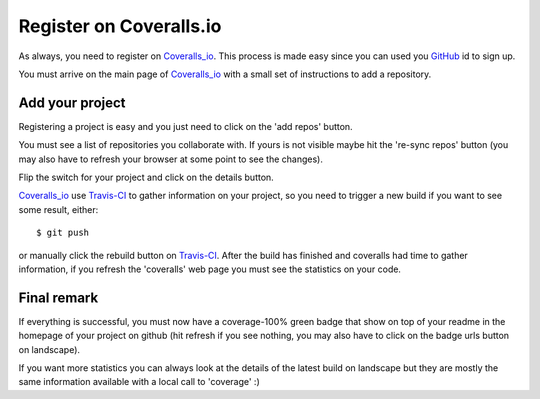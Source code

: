 Register on Coveralls.io
========================

As always, you need to register on Coveralls_io_. This process is made easy since
you can used you GitHub_ id to sign up.

You must arrive on the main page of Coveralls_io_ with a small set of instructions
to add a repository.

Add your project
----------------

Registering a project is easy and you just need to click on the 'add repos' button.

.. image:: coveralls_main_page.png

You must see a list of repositories you collaborate with. If yours is not visible
maybe hit the 're-sync repos' button (you may also have to refresh your browser
at some point to see the changes).

.. image:: coveralls_add_repo_list.png

Flip the switch for your project and click on the details button.

Coveralls_io_ use Travis-CI_ to gather information on your project, so you need
to trigger a new build if you want to see some result, either::

    $ git push

or manually click the rebuild button on Travis-CI_. After the build has finished
and coveralls had time to gather information, if you refresh the 'coveralls' web
page you must see the statistics on your code.

.. image:: coveralls_report.png

Final remark
------------

If everything is successful, you must now have a coverage-100% green badge that
show on top of your readme in the homepage of your project on github (hit refresh
if you see nothing, you may also have to click on the badge urls button on landscape).

If you want more statistics you can always look at the details of the latest build
on landscape but they are mostly the same information available with a local
call to 'coverage' :)


.. _Coveralls_io: https://coveralls.io/
.. _GitHub: https://github.com/
.. _Travis-CI: http://travis-ci.org/

